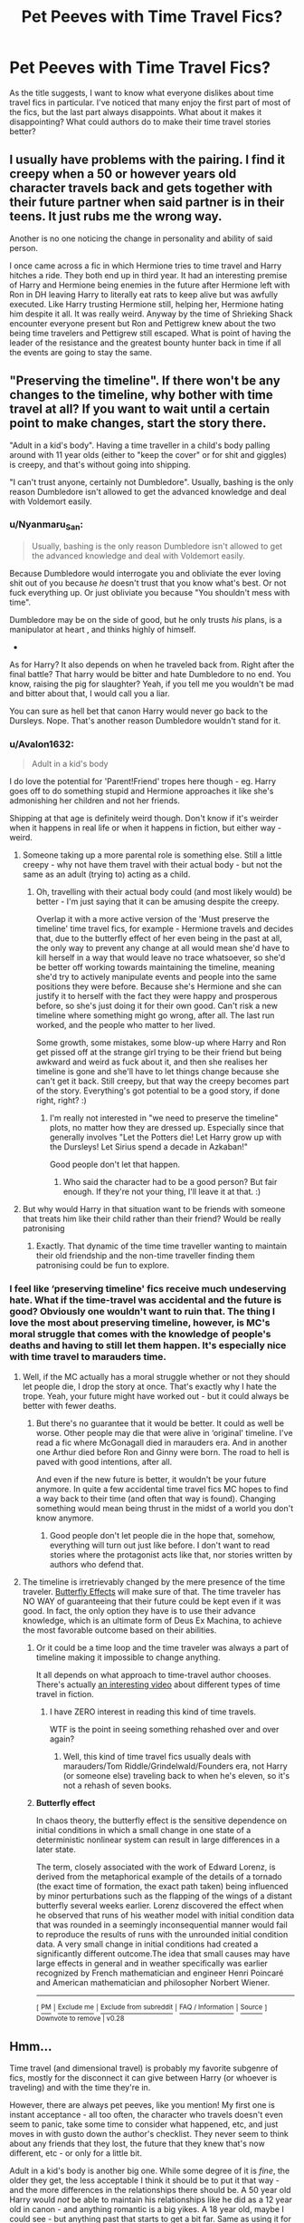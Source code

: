 #+TITLE: Pet Peeves with Time Travel Fics?

* Pet Peeves with Time Travel Fics?
:PROPERTIES:
:Author: ST_Jackson
:Score: 13
:DateUnix: 1586491164.0
:DateShort: 2020-Apr-10
:FlairText: Discussion
:END:
As the title suggests, I want to know what everyone dislikes about time travel fics in particular. I've noticed that many enjoy the first part of most of the fics, but the last part always disappoints. What about it makes it disappointing? What could authors do to make their time travel stories better?


** I usually have problems with the pairing. I find it creepy when a 50 or however years old character travels back and gets together with their future partner when said partner is in their teens. It just rubs me the wrong way.

Another is no one noticing the change in personality and ability of said person.

I once came across a fic in which Hermione tries to time travel and Harry hitches a ride. They both end up in third year. It had an interesting premise of Harry and Hermione being enemies in the future after Hermione left with Ron in DH leaving Harry to literally eat rats to keep alive but was awfully executed. Like Harry trusting Hermione still, helping her, Hermione hating him despite it all. It was really weird. Anyway by the time of Shrieking Shack encounter everyone present but Ron and Pettigrew knew about the two being time travelers and Pettigrew still escaped. What is point of having the leader of the resistance and the greatest bounty hunter back in time if all the events are going to stay the same.
:PROPERTIES:
:Author: HHrPie
:Score: 12
:DateUnix: 1586492278.0
:DateShort: 2020-Apr-10
:END:


** "Preserving the timeline". If there won't be any changes to the timeline, why bother with time travel at all? If you want to wait until a certain point to make changes, start the story there.

"Adult in a kid's body". Having a time traveller in a child's body palling around with 11 year olds (either to "keep the cover" or for shit and giggles) is creepy, and that's without going into shipping.

"I can't trust anyone, certainly not Dumbledore". Usually, bashing is the only reason Dumbledore isn't allowed to get the advanced knowledge and deal with Voldemort easily.
:PROPERTIES:
:Author: Starfox5
:Score: 29
:DateUnix: 1586495453.0
:DateShort: 2020-Apr-10
:END:

*** u/Nyanmaru_San:
#+begin_quote
  Usually, bashing is the only reason Dumbledore isn't allowed to get the advanced knowledge and deal with Voldemort easily.
#+end_quote

Because Dumbledore would interrogate you and obliviate the ever loving shit out of you because /he/ doesn't trust that you know what's best. Or not fuck everything up. Or just obliviate you because "You shouldn't mess with time".

Dumbledore may be on the side of good, but he only trusts /his/ plans, is a manipulator at heart , and thinks highly of himself.

-

As for Harry? It also depends on when he traveled back from. Right after the final battle? That harry would be bitter and hate Dumbledore to no end. You know, raising the pig for slaughter? Yeah, if you tell me you wouldn't be mad and bitter about that, I would call you a liar.

You can sure as hell bet that canon Harry would never go back to the Dursleys. Nope. That's another reason Dumbledore wouldn't stand for it.
:PROPERTIES:
:Author: Nyanmaru_San
:Score: 2
:DateUnix: 1586542541.0
:DateShort: 2020-Apr-10
:END:


*** u/Avalon1632:
#+begin_quote
  Adult in a kid's body
#+end_quote

I do love the potential for 'Parent!Friend' tropes here though - eg. Harry goes off to do something stupid and Hermione approaches it like she's admonishing her children and not her friends.

Shipping at that age is definitely weird though. Don't know if it's weirder when it happens in real life or when it happens in fiction, but either way - weird.
:PROPERTIES:
:Author: Avalon1632
:Score: 4
:DateUnix: 1586506042.0
:DateShort: 2020-Apr-10
:END:

**** Someone taking up a more parental role is something else. Still a little creepy - why not have them travel with their actual body - but not the same as an adult (trying to) acting as a child.
:PROPERTIES:
:Author: Starfox5
:Score: 6
:DateUnix: 1586511937.0
:DateShort: 2020-Apr-10
:END:

***** Oh, travelling with their actual body could (and most likely would) be better - I'm just saying that it can be amusing despite the creepy.

Overlap it with a more active version of the 'Must preserve the timeline' time travel fics, for example - Hermione travels and decides that, due to the butterfly effect of her even being in the past at all, the only way to prevent any change at all would mean she'd have to kill herself in a way that would leave no trace whatsoever, so she'd be better off working towards maintaining the timeline, meaning she'd try to actively manipulate events and people into the same positions they were before. Because she's Hermione and she can justify it to herself with the fact they were happy and prosperous before, so she's just doing it for their own good. Can't risk a new timeline where something might go wrong, after all. The last run worked, and the people who matter to her lived.

Some growth, some mistakes, some blow-up where Harry and Ron get pissed off at the strange girl trying to be their friend but being awkward and weird as fuck about it, and then she realises her timeline is gone and she'll have to let things change because she can't get it back. Still creepy, but that way the creepy becomes part of the story. Everything's got potential to be a good story, if done right, right? :)
:PROPERTIES:
:Author: Avalon1632
:Score: 1
:DateUnix: 1586599587.0
:DateShort: 2020-Apr-11
:END:

****** I'm really not interested in "we need to preserve the timeline" plots, no matter how they are dressed up. Especially since that generally involves "Let the Potters die! Let Harry grow up with the Dursleys! Let Sirius spend a decade in Azkaban!"

Good people don't let that happen.
:PROPERTIES:
:Author: Starfox5
:Score: 2
:DateUnix: 1586611063.0
:DateShort: 2020-Apr-11
:END:

******* Who said the character had to be a good person? But fair enough. If they're not your thing, I'll leave it at that. :)
:PROPERTIES:
:Author: Avalon1632
:Score: 1
:DateUnix: 1586611295.0
:DateShort: 2020-Apr-11
:END:


**** But why would Harry in that situation want to be friends with someone that treats him like their child rather than their friend? Would be really patronising
:PROPERTIES:
:Author: solidariteten
:Score: 1
:DateUnix: 1586520731.0
:DateShort: 2020-Apr-10
:END:

***** Exactly. That dynamic of the time time traveller wanting to maintain their old friendship and the non-time traveller finding them patronising could be fun to explore.
:PROPERTIES:
:Author: Avalon1632
:Score: 1
:DateUnix: 1586521233.0
:DateShort: 2020-Apr-10
:END:


*** I feel like ‘preserving timeline' fics receive much undeserving hate. What if the time-travel was accidental and the future is good? Obviously one wouldn't want to ruin that. The thing I love the most about preserving timeline, however, is MC's moral struggle that comes with the knowledge of people's deaths and having to still let them happen. It's especially nice with time travel to marauders time.
:PROPERTIES:
:Author: EusebiaRei
:Score: 3
:DateUnix: 1586509962.0
:DateShort: 2020-Apr-10
:END:

**** Well, if the MC actually has a moral struggle whether or not they should let people die, I drop the story at once. That's exactly why I hate the trope. Yeah, your future might have worked out - but it could always be better with fewer deaths.
:PROPERTIES:
:Author: Starfox5
:Score: 10
:DateUnix: 1586511876.0
:DateShort: 2020-Apr-10
:END:

***** But there's no guarantee that it would be better. It could as well be worse. Other people may die that were alive in ‘original' timeline. I've read a fic where McGonagall died in marauders era. And in another one Arthur died before Ron and Ginny were born. The road to hell is paved with good intentions, after all.

And even if the new future is better, it wouldn't be your future anymore. In quite a few accidental time travel fics MC hopes to find a way back to their time (and often that way is found). Changing something would mean being thrust in the midst of a world you don't know anymore.
:PROPERTIES:
:Author: EusebiaRei
:Score: 2
:DateUnix: 1586513880.0
:DateShort: 2020-Apr-10
:END:

****** Good people don't let people die in the hope that, somehow, everything will turn out just like before. I don't want to read stories where the protagonist acts like that, nor stories written by authors who defend that.
:PROPERTIES:
:Author: Starfox5
:Score: 10
:DateUnix: 1586514063.0
:DateShort: 2020-Apr-10
:END:


**** The timeline is irretrievably changed by the mere presence of the time traveler. [[https://en.m.wikipedia.org/wiki/Butterfly_effect][Butterfly Effects]] will make sure of that. The time traveler has NO WAY of guaranteeing that their future could be kept even if it was good. In fact, the only option they have is to use their advance knowledge, which is an ultimate form of Deus Ex Machina, to achieve the most favorable outcome based on their abilities.
:PROPERTIES:
:Author: InquisitorCOC
:Score: 6
:DateUnix: 1586530755.0
:DateShort: 2020-Apr-10
:END:

***** Or it could be a time loop and the time traveler was always a part of timeline making it impossible to change anything.

It all depends on what approach to time-travel author chooses. There's actually [[https://www.youtube.com/watch?v=d3zTfXvYZ9s][an interesting video]] about different types of time travel in fiction.
:PROPERTIES:
:Author: EusebiaRei
:Score: 2
:DateUnix: 1586534326.0
:DateShort: 2020-Apr-10
:END:

****** I have ZERO interest in reading this kind of time travels.

WTF is the point in seeing something rehashed over and over again?
:PROPERTIES:
:Author: InquisitorCOC
:Score: 3
:DateUnix: 1586541938.0
:DateShort: 2020-Apr-10
:END:

******* Well, this kind of time travel fics usually deals with marauders/Tom Riddle/Grindelwald/Founders era, not Harry (or someone else) traveling back to when he's eleven, so it's not a rehash of seven books.
:PROPERTIES:
:Author: EusebiaRei
:Score: 2
:DateUnix: 1586544842.0
:DateShort: 2020-Apr-10
:END:


***** *Butterfly effect*

In chaos theory, the butterfly effect is the sensitive dependence on initial conditions in which a small change in one state of a deterministic nonlinear system can result in large differences in a later state.

The term, closely associated with the work of Edward Lorenz, is derived from the metaphorical example of the details of a tornado (the exact time of formation, the exact path taken) being influenced by minor perturbations such as the flapping of the wings of a distant butterfly several weeks earlier. Lorenz discovered the effect when he observed that runs of his weather model with initial condition data that was rounded in a seemingly inconsequential manner would fail to reproduce the results of runs with the unrounded initial condition data. A very small change in initial conditions had created a significantly different outcome.The idea that small causes may have large effects in general and in weather specifically was earlier recognized by French mathematician and engineer Henri Poincaré and American mathematician and philosopher Norbert Wiener.

--------------

^{[} [[https://www.reddit.com/message/compose?to=kittens_from_space][^{PM}]] ^{|} [[https://reddit.com/message/compose?to=WikiTextBot&message=Excludeme&subject=Excludeme][^{Exclude me}]] ^{|} [[https://np.reddit.com/r/HPfanfiction/about/banned][^{Exclude from subreddit}]] ^{|} [[https://np.reddit.com/r/WikiTextBot/wiki/index][^{FAQ / Information}]] ^{|} [[https://github.com/kittenswolf/WikiTextBot][^{Source}]] ^{] Downvote to remove | v0.28}
:PROPERTIES:
:Author: WikiTextBot
:Score: 1
:DateUnix: 1586530760.0
:DateShort: 2020-Apr-10
:END:


** Hmm...

Time travel (and dimensional travel) is probably my favorite subgenre of fics, mostly for the disconnect it can give between Harry (or whoever is traveling) and with the time they're in.

However, there are always pet peeves, like you mention! My first one is instant acceptance - all too often, the character who travels doesn't even seem to panic, take some time to consider what happened, etc, and just moves in with gusto down the author's checklist. They never seem to think about any friends that they lost, the future that they knew that's now different, etc - or only for a little bit.

Adult in a kid's body is another big one. While some degree of it is /fine/, the older they get, the less acceptable I think it should be to put it that way - and the more differences in the relationships there should be. A 50 year old Harry would /not/ be able to maintain his relationships like he did as a 12 year old in canon - and anything romantic is a big yikes. A 18 year old, maybe I could see - but anything past that starts to get a bit far. Same as using it for a power fantasy of having all the girls fall over themselves for him.

Trusting people too little or too much is also one I can find jarring - part of the appeal of many of these fics is that, at least for a decent chunk of time, the traveler can only rely on themselves. Revealing their status too quickly can be jarring - but at the same time, completely refusing to reveal what happened to anyone, even their closest friend/allies, is also annoying.

Lack of changes to the timeline is another, of course. Having some justification behind it can make it work.. but it still seems to be avoiding the point of time travel, which is to change the timeline. Particularly when it comes to people the time traveler loves who die or get into heavy pain - doesn't make sense to just cold heartedly let them suffer. This should lead into a butterfly effect.

Oh, and the super OP, offscreenly powerful protagonists are very annoying. That is, when Harry goes back through time equipped with a ton of super powerful and special abilities (eg, phoenix travel) that conveniently get brought up chapters into the story, with the """backstory""" dumped into a few paragraphs of the previous timeline's story. If you're going to make Harry (or whoever) powerful, make it on screen please - or keep it somewhat believable. At least, that's my preference - I prefer to still see struggling and improving from Harry, so one who time travels with a decent level - but still well below Voldemort/Dumbledore - is usually my preference.

Edit - oh, and as to your point about people liking the start, usually there's a lot of great possibilities in time travel, and the start is what the author has most mapped out - or scenes that they most wanted to write. Then, as it goes along, the possibilities narrow down to whatever the plot is - which might be fairly contrived.
:PROPERTIES:
:Author: matgopack
:Score: 5
:DateUnix: 1586524409.0
:DateShort: 2020-Apr-10
:END:


** Most of my pet peeves have already been mentioned by other commenters so I won't repeat them.

I'd like to see more dimensional time travels in which time traveler's advance knowledge is not useful or even counterproductive in their new world. That can significantly increase the challenge level and make the story more interesting. Unfortunately, such fics are exceedingly rare. [[https://www.fanfiction.net/s/12972342/1/][A Step to the Right]] and [[https://www.fanfiction.net/s/12141684/1/][The Red Knight]], linkffn(12972342;12141684), are the only two I know of, but both are incomplete.
:PROPERTIES:
:Author: InquisitorCOC
:Score: 5
:DateUnix: 1586498415.0
:DateShort: 2020-Apr-10
:END:

*** :o Yes counterproductive knowledge! like what if they travel to a alternate dimension where all the Death Eaters are good guys and the Order are evil so Harry has to learn to get past their counterparts images to work with their good versions and stuff? :) Like a happy motherly Bellatrix and a compassionate Tom leading a good resistance, and it just throws Harry off completely. This is one kind of dimension fic I want to see written but haven't so far. :(
:PROPERTIES:
:Score: 3
:DateUnix: 1586535442.0
:DateShort: 2020-Apr-10
:END:

**** u/InquisitorCOC:
#+begin_quote
  alternate dimension where all the Death Eaters are good guys
#+end_quote

That reminds of [[https://www.fanfiction.net/s/4849382/1/Inverted][Inverted]], linkffn(4849382), IMO megamatt's best fic. In this one, Ariana never died so Dumbledore becomes the big bad, along with the Weasleys and Hermione. Tom, Bellatrix, and Potters are good guys.

[[https://www.fanfiction.net/s/5511855/1/Delenda-Est][Delenda Est]], linkffn(5511855), could actually be a dimensional time travel too, considering what's happening in its incomplete sequel [[https://www.fanfiction.net/s/9754483/1/Para-Bellum][Para Bellum]], linkffn(9754483). Here, Harry time travels to 1975, with INCOMPLETE knowledge about the future. Bellatrix is definitely the most interesting character in both fics.

Speaking of INCOMPLETE future knowledge, it's also a concept that appeals to me. For example, Snape time travel to Marauder Era often comes without knowledge about Horcruxes and their locations, thus raising the challenge level. [[https://www.fanfiction.net/s/3735743/1/The-Moment-It-Began][The Moment It Began]], linkffn(3735743), is such an example.
:PROPERTIES:
:Author: InquisitorCOC
:Score: 1
:DateUnix: 1586542664.0
:DateShort: 2020-Apr-10
:END:

***** [[https://www.fanfiction.net/s/4849382/1/][*/Inverted/*]] by [[https://www.fanfiction.net/u/424665/megamatt09][/megamatt09/]]

#+begin_quote
  AU. When Unspeakables Harry and Ginny Potter stumble upon a mysterious antique device, they are transported to an alternate world very different from their own.
#+end_quote

^{/Site/:} ^{fanfiction.net} ^{*|*} ^{/Category/:} ^{Harry} ^{Potter} ^{*|*} ^{/Rated/:} ^{Fiction} ^{M} ^{*|*} ^{/Chapters/:} ^{15} ^{*|*} ^{/Words/:} ^{83,777} ^{*|*} ^{/Reviews/:} ^{377} ^{*|*} ^{/Favs/:} ^{751} ^{*|*} ^{/Follows/:} ^{366} ^{*|*} ^{/Updated/:} ^{3/14/2009} ^{*|*} ^{/Published/:} ^{2/8/2009} ^{*|*} ^{/Status/:} ^{Complete} ^{*|*} ^{/id/:} ^{4849382} ^{*|*} ^{/Language/:} ^{English} ^{*|*} ^{/Genre/:} ^{Suspense} ^{*|*} ^{/Characters/:} ^{Harry} ^{P.,} ^{Ginny} ^{W.} ^{*|*} ^{/Download/:} ^{[[http://www.ff2ebook.com/old/ffn-bot/index.php?id=4849382&source=ff&filetype=epub][EPUB]]} ^{or} ^{[[http://www.ff2ebook.com/old/ffn-bot/index.php?id=4849382&source=ff&filetype=mobi][MOBI]]}

--------------

[[https://www.fanfiction.net/s/5511855/1/][*/Delenda Est/*]] by [[https://www.fanfiction.net/u/116880/Lord-Silvere][/Lord Silvere/]]

#+begin_quote
  Harry is a prisoner, and Bellatrix has fallen from grace. The accidental activation of Bella's treasured heirloom results in another chance for Harry. It also gives him the opportunity to make the acquaintance of the young and enigmatic Bellatrix Black as they change the course of history.
#+end_quote

^{/Site/:} ^{fanfiction.net} ^{*|*} ^{/Category/:} ^{Harry} ^{Potter} ^{*|*} ^{/Rated/:} ^{Fiction} ^{T} ^{*|*} ^{/Chapters/:} ^{46} ^{*|*} ^{/Words/:} ^{392,449} ^{*|*} ^{/Reviews/:} ^{7,668} ^{*|*} ^{/Favs/:} ^{14,915} ^{*|*} ^{/Follows/:} ^{9,225} ^{*|*} ^{/Updated/:} ^{9/21/2013} ^{*|*} ^{/Published/:} ^{11/14/2009} ^{*|*} ^{/Status/:} ^{Complete} ^{*|*} ^{/id/:} ^{5511855} ^{*|*} ^{/Language/:} ^{English} ^{*|*} ^{/Characters/:} ^{Harry} ^{P.,} ^{Bellatrix} ^{L.} ^{*|*} ^{/Download/:} ^{[[http://www.ff2ebook.com/old/ffn-bot/index.php?id=5511855&source=ff&filetype=epub][EPUB]]} ^{or} ^{[[http://www.ff2ebook.com/old/ffn-bot/index.php?id=5511855&source=ff&filetype=mobi][MOBI]]}

--------------

[[https://www.fanfiction.net/s/9754483/1/][*/Para Bellum/*]] by [[https://www.fanfiction.net/u/116880/Lord-Silvere][/Lord Silvere/]]

#+begin_quote
  An ambitious Voldemort prepares to lead his armies into the Delenda Est dimension to topple Minister Black III. But, he has lost the element of surprise, and there is a Pre-OotP dimension in between his dimension and the DE dimension where he will have to fight Minister Black's armies, spies, and civilian meddlers, not to mention two Harry Potters and the infamous Black Triplets.
#+end_quote

^{/Site/:} ^{fanfiction.net} ^{*|*} ^{/Category/:} ^{Harry} ^{Potter} ^{*|*} ^{/Rated/:} ^{Fiction} ^{T} ^{*|*} ^{/Chapters/:} ^{8} ^{*|*} ^{/Words/:} ^{79,471} ^{*|*} ^{/Reviews/:} ^{607} ^{*|*} ^{/Favs/:} ^{1,849} ^{*|*} ^{/Follows/:} ^{2,410} ^{*|*} ^{/Updated/:} ^{1/2/2015} ^{*|*} ^{/Published/:} ^{10/10/2013} ^{*|*} ^{/id/:} ^{9754483} ^{*|*} ^{/Language/:} ^{English} ^{*|*} ^{/Genre/:} ^{Adventure/Fantasy} ^{*|*} ^{/Characters/:} ^{Harry} ^{P.,} ^{Ginny} ^{W.,} ^{Bellatrix} ^{L.} ^{*|*} ^{/Download/:} ^{[[http://www.ff2ebook.com/old/ffn-bot/index.php?id=9754483&source=ff&filetype=epub][EPUB]]} ^{or} ^{[[http://www.ff2ebook.com/old/ffn-bot/index.php?id=9754483&source=ff&filetype=mobi][MOBI]]}

--------------

[[https://www.fanfiction.net/s/3735743/1/][*/The Moment It Began/*]] by [[https://www.fanfiction.net/u/46567/Sindie][/Sindie/]]

#+begin_quote
  Deathly Hallows spoilers ensue. This story is being written as a response to JKR's comment in an interview where she said if Snape could choose to live his life over, he would choose Lily over the Death Eaters. AU Sequel posted: The Moment It Ended.
#+end_quote

^{/Site/:} ^{fanfiction.net} ^{*|*} ^{/Category/:} ^{Harry} ^{Potter} ^{*|*} ^{/Rated/:} ^{Fiction} ^{T} ^{*|*} ^{/Chapters/:} ^{122} ^{*|*} ^{/Words/:} ^{302,695} ^{*|*} ^{/Reviews/:} ^{6,944} ^{*|*} ^{/Favs/:} ^{3,849} ^{*|*} ^{/Follows/:} ^{1,736} ^{*|*} ^{/Updated/:} ^{8/30/2018} ^{*|*} ^{/Published/:} ^{8/20/2007} ^{*|*} ^{/Status/:} ^{Complete} ^{*|*} ^{/id/:} ^{3735743} ^{*|*} ^{/Language/:} ^{English} ^{*|*} ^{/Genre/:} ^{Romance/Drama} ^{*|*} ^{/Characters/:} ^{Severus} ^{S.,} ^{Lily} ^{Evans} ^{P.} ^{*|*} ^{/Download/:} ^{[[http://www.ff2ebook.com/old/ffn-bot/index.php?id=3735743&source=ff&filetype=epub][EPUB]]} ^{or} ^{[[http://www.ff2ebook.com/old/ffn-bot/index.php?id=3735743&source=ff&filetype=mobi][MOBI]]}

--------------

*FanfictionBot*^{2.0.0-beta} | [[https://github.com/tusing/reddit-ffn-bot/wiki/Usage][Usage]]
:PROPERTIES:
:Author: FanfictionBot
:Score: 1
:DateUnix: 1586542693.0
:DateShort: 2020-Apr-10
:END:


***** Yes thank you INQUISITOR for the recommendations! :) I will read them all!
:PROPERTIES:
:Score: 1
:DateUnix: 1586562941.0
:DateShort: 2020-Apr-11
:END:


*** [[https://www.fanfiction.net/s/12972342/1/][*/A Step to the Right/*]] by [[https://www.fanfiction.net/u/3926884/CatsAreCool][/CatsAreCool/]]

#+begin_quote
  When Harry saves Hermione's life they end up in a different world and in the middle of another magical war - but at least they have each other.
#+end_quote

^{/Site/:} ^{fanfiction.net} ^{*|*} ^{/Category/:} ^{Harry} ^{Potter} ^{*|*} ^{/Rated/:} ^{Fiction} ^{T} ^{*|*} ^{/Chapters/:} ^{14} ^{*|*} ^{/Words/:} ^{66,740} ^{*|*} ^{/Reviews/:} ^{1,748} ^{*|*} ^{/Favs/:} ^{3,599} ^{*|*} ^{/Follows/:} ^{3,989} ^{*|*} ^{/Updated/:} ^{3/24/2019} ^{*|*} ^{/Published/:} ^{6/17/2018} ^{*|*} ^{/Status/:} ^{Complete} ^{*|*} ^{/id/:} ^{12972342} ^{*|*} ^{/Language/:} ^{English} ^{*|*} ^{/Genre/:} ^{Adventure/Romance} ^{*|*} ^{/Characters/:} ^{Harry} ^{P.,} ^{Hermione} ^{G.} ^{*|*} ^{/Download/:} ^{[[http://www.ff2ebook.com/old/ffn-bot/index.php?id=12972342&source=ff&filetype=epub][EPUB]]} ^{or} ^{[[http://www.ff2ebook.com/old/ffn-bot/index.php?id=12972342&source=ff&filetype=mobi][MOBI]]}

--------------

[[https://www.fanfiction.net/s/12141684/1/][*/The Red Knight/*]] by [[https://www.fanfiction.net/u/335892/Demon-Eyes-Laharl][/Demon Eyes Laharl/]]

#+begin_quote
  When Ron Weasley realized he was reborn to the world with his memories mostly intact, he felt it was a second chance to do better. However, he slowly realizes that this world was different from his own. Making new friends and earning new enemies, he has to use his experience from his previous life not only to reach his goals, but also to survive. AU
#+end_quote

^{/Site/:} ^{fanfiction.net} ^{*|*} ^{/Category/:} ^{Harry} ^{Potter} ^{*|*} ^{/Rated/:} ^{Fiction} ^{M} ^{*|*} ^{/Chapters/:} ^{47} ^{*|*} ^{/Words/:} ^{201,919} ^{*|*} ^{/Reviews/:} ^{2,112} ^{*|*} ^{/Favs/:} ^{3,135} ^{*|*} ^{/Follows/:} ^{3,897} ^{*|*} ^{/Updated/:} ^{6/3/2018} ^{*|*} ^{/Published/:} ^{9/9/2016} ^{*|*} ^{/id/:} ^{12141684} ^{*|*} ^{/Language/:} ^{English} ^{*|*} ^{/Genre/:} ^{Adventure/Humor} ^{*|*} ^{/Characters/:} ^{Harry} ^{P.,} ^{Ron} ^{W.,} ^{Hermione} ^{G.,} ^{Daphne} ^{G.} ^{*|*} ^{/Download/:} ^{[[http://www.ff2ebook.com/old/ffn-bot/index.php?id=12141684&source=ff&filetype=epub][EPUB]]} ^{or} ^{[[http://www.ff2ebook.com/old/ffn-bot/index.php?id=12141684&source=ff&filetype=mobi][MOBI]]}

--------------

*FanfictionBot*^{2.0.0-beta} | [[https://github.com/tusing/reddit-ffn-bot/wiki/Usage][Usage]]
:PROPERTIES:
:Author: FanfictionBot
:Score: 2
:DateUnix: 1586498428.0
:DateShort: 2020-Apr-10
:END:


*** linkffn(11453335) Maybe not quite dimensional time travel but similar idea.
:PROPERTIES:
:Author: funstm
:Score: 1
:DateUnix: 1586504847.0
:DateShort: 2020-Apr-10
:END:

**** [[https://www.fanfiction.net/s/11453335/1/][*/The All New Adventures Of Hermione Granger In...The Chance Of A Lifetime/*]] by [[https://www.fanfiction.net/u/3099396/Hippothestrowl][/Hippothestrowl/]]

#+begin_quote
  After bitter losses but more than a century of magical study and growth, the smartest witch is reborn to defang the wicked, save Harry, friends, and perhaps the world. Childhood plus Hogwarts years with villains but no Voldemort, so 8 all-new books. Action! Adventure! Angst! Puzzles! Problems! Payback! Fantasy! Friendship! Fluff! Harry/Hermione. Plus Neville. Ron. Ginny. Luna.
#+end_quote

^{/Site/:} ^{fanfiction.net} ^{*|*} ^{/Category/:} ^{Harry} ^{Potter} ^{*|*} ^{/Rated/:} ^{Fiction} ^{T} ^{*|*} ^{/Chapters/:} ^{86} ^{*|*} ^{/Words/:} ^{492,661} ^{*|*} ^{/Reviews/:} ^{1,204} ^{*|*} ^{/Favs/:} ^{1,026} ^{*|*} ^{/Follows/:} ^{1,464} ^{*|*} ^{/Updated/:} ^{11/30/2019} ^{*|*} ^{/Published/:} ^{8/17/2015} ^{*|*} ^{/id/:} ^{11453335} ^{*|*} ^{/Language/:} ^{English} ^{*|*} ^{/Genre/:} ^{Romance/Adventure} ^{*|*} ^{/Characters/:} ^{<Hermione} ^{G.,} ^{Harry} ^{P.>} ^{*|*} ^{/Download/:} ^{[[http://www.ff2ebook.com/old/ffn-bot/index.php?id=11453335&source=ff&filetype=epub][EPUB]]} ^{or} ^{[[http://www.ff2ebook.com/old/ffn-bot/index.php?id=11453335&source=ff&filetype=mobi][MOBI]]}

--------------

*FanfictionBot*^{2.0.0-beta} | [[https://github.com/tusing/reddit-ffn-bot/wiki/Usage][Usage]]
:PROPERTIES:
:Author: FanfictionBot
:Score: 1
:DateUnix: 1586504868.0
:DateShort: 2020-Apr-10
:END:


** The world the time traveler is from is in a total state of disrepair. Maybe the death eaters won. Maybe the good guys won. Either way, so much is lost that the only choice is to time travel. If I read time travel stories, I'm there for the humor. I want to see the protagonist go a bit crazy. Maybe that's why I like "Oh God, Not Again!" so much (It's a good fic, you should read it).
:PROPERTIES:
:Author: draginnn
:Score: 1
:DateUnix: 1586533786.0
:DateShort: 2020-Apr-10
:END:


** Violating the established rules of how time travel works within their own story.

Not grasping how time turners work canonically. (Mainly the fact that you can't use them to change events)

The idiotic notion of “time wants to fix itself” to excuse writers not being creative enough to diverge from the main plotline despite the massive changes they make.

Edit: Oh, and a huge one for me personally, sort of related to the last one: When individuals are still born the exact same after the time travel has occurred, when even a mere second's difference in timing or a few millimetres in positioning could completely change a conception, and produce an individual as different from the original as a sibling would be.
:PROPERTIES:
:Author: Notus_Oren
:Score: 1
:DateUnix: 1586536127.0
:DateShort: 2020-Apr-10
:END:


** Most of the times the stories (some like Dodging Prison Stealing witches) start really interesting because of their unique take on the time travel. But then the problem becomes to keep this Interest of the reader stable. Most of the times the fanfics are either rushed towards the end or use like seven chapters for something that could use one sentence... that is something that doesn't suit very well with me. I like stories like „Reboot“, „Harry Potter and the shadowed light“ or something like them better. Also the Dumbledore bashing with the not being able to get his knowledge is also a big part that i sometimes don't like. It fits really well if old Dumbles did something that makes him able to be hated but if the only reason is „he tricked me my whole life“ it doesn't really suit the story. Yes, Albus is manipulativ but to make some trickery the only reason isn't good enough for a bashing of a character. So use the death of a soulmate at the indirect hands of Dumbledore to get a good reason for a bashing or something or leave it out completely. Also that whole stuff with Harry having control over like 12 Ancient and Noble Houses and nearly infinite money is all bullshit. Maximum is 3 Houses (Potter, Black and one other idc). That does look good
:PROPERTIES:
:Author: Lord_Cthulhu_the_one
:Score: 1
:DateUnix: 1586536384.0
:DateShort: 2020-Apr-10
:END:


** I have read many time travel stories, but I'm still looking for the right one. The adult in child's body ones are creepy as a concept. I haven't found one yet with what seems to me a really intelligent and realistic interpretation of how time travel might affect future events.
:PROPERTIES:
:Author: snuffly22
:Score: 1
:DateUnix: 1586544690.0
:DateShort: 2020-Apr-10
:END:


** I hate when the writer kinda gives up near the end and sorta just expositions the ending and/or epilogue away.
:PROPERTIES:
:Author: Aniki356
:Score: 1
:DateUnix: 1586495011.0
:DateShort: 2020-Apr-10
:END:

*** I feel the same about all of those fics
:PROPERTIES:
:Author: Flashton2004
:Score: 1
:DateUnix: 1586499559.0
:DateShort: 2020-Apr-10
:END:


*** I don't feel like this is a problem specific to time travel fics, though.
:PROPERTIES:
:Author: Fredrik1994
:Score: 1
:DateUnix: 1586523326.0
:DateShort: 2020-Apr-10
:END:

**** Technically no but I see it most in time travel fics so I equate the two. A specific time travel fix would probably be no one questioning harry knowing advanced magic
:PROPERTIES:
:Author: Aniki356
:Score: 1
:DateUnix: 1586539550.0
:DateShort: 2020-Apr-10
:END:
